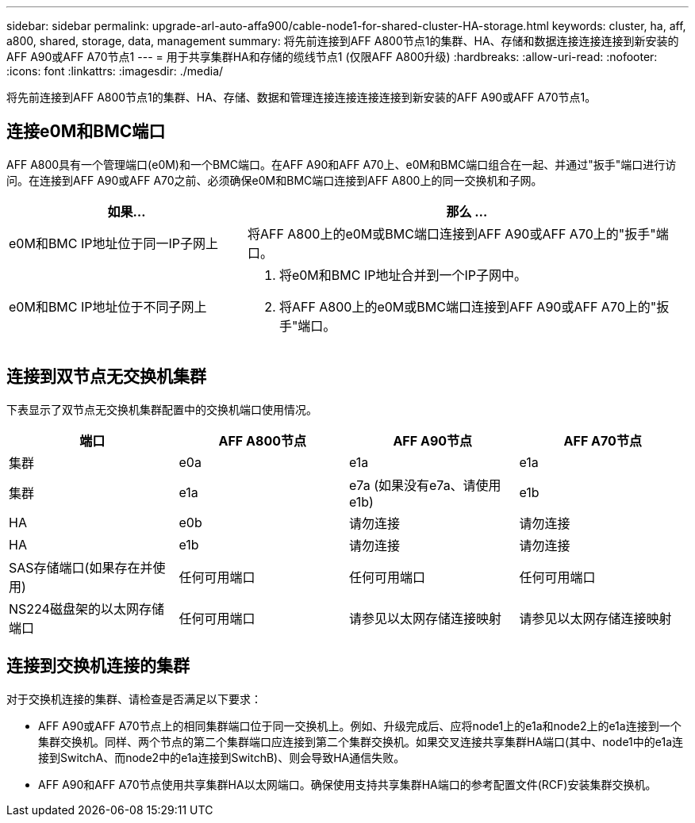 ---
sidebar: sidebar 
permalink: upgrade-arl-auto-affa900/cable-node1-for-shared-cluster-HA-storage.html 
keywords: cluster, ha, aff, a800, shared, storage, data, management 
summary: 将先前连接到AFF A800节点1的集群、HA、存储和数据连接连接连接到新安装的AFF A90或AFF A70节点1 
---
= 用于共享集群HA和存储的缆线节点1 (仅限AFF A800升级)
:hardbreaks:
:allow-uri-read: 
:nofooter: 
:icons: font
:linkattrs: 
:imagesdir: ./media/


[role="lead"]
将先前连接到AFF A800节点1的集群、HA、存储、数据和管理连接连接连接连接到新安装的AFF A90或AFF A70节点1。



== 连接e0M和BMC端口

AFF A800具有一个管理端口(e0M)和一个BMC端口。在AFF A90和AFF A70上、e0M和BMC端口组合在一起、并通过"扳手"端口进行访问。在连接到AFF A90或AFF A70之前、必须确保e0M和BMC端口连接到AFF A800上的同一交换机和子网。

[cols="35,65"]
|===
| 如果... | 那么 ... 


| e0M和BMC IP地址位于同一IP子网上 | 将AFF A800上的e0M或BMC端口连接到AFF A90或AFF A70上的"扳手"端口。 


| e0M和BMC IP地址位于不同子网上  a| 
. 将e0M和BMC IP地址合并到一个IP子网中。
. 将AFF A800上的e0M或BMC端口连接到AFF A90或AFF A70上的"扳手"端口。


|===


== 连接到双节点无交换机集群

下表显示了双节点无交换机集群配置中的交换机端口使用情况。

|===
| 端口 | AFF A800节点 | AFF A90节点 | AFF A70节点 


| 集群 | e0a | e1a | e1a 


| 集群 | e1a | e7a (如果没有e7a、请使用e1b) | e1b 


| HA | e0b | 请勿连接 | 请勿连接 


| HA | e1b | 请勿连接 | 请勿连接 


| SAS存储端口(如果存在并使用) | 任何可用端口 | 任何可用端口 | 任何可用端口 


| NS224磁盘架的以太网存储端口 | 任何可用端口 | 请参见以太网存储连接映射 | 请参见以太网存储连接映射 
|===


== 连接到交换机连接的集群

对于交换机连接的集群、请检查是否满足以下要求：

* AFF A90或AFF A70节点上的相同集群端口位于同一交换机上。例如、升级完成后、应将node1上的e1a和node2上的e1a连接到一个集群交换机。同样、两个节点的第二个集群端口应连接到第二个集群交换机。如果交叉连接共享集群HA端口(其中、node1中的e1a连接到SwitchA、而node2中的e1a连接到SwitchB)、则会导致HA通信失败。
* AFF A90和AFF A70节点使用共享集群HA以太网端口。确保使用支持共享集群HA端口的参考配置文件(RCF)安装集群交换机。

